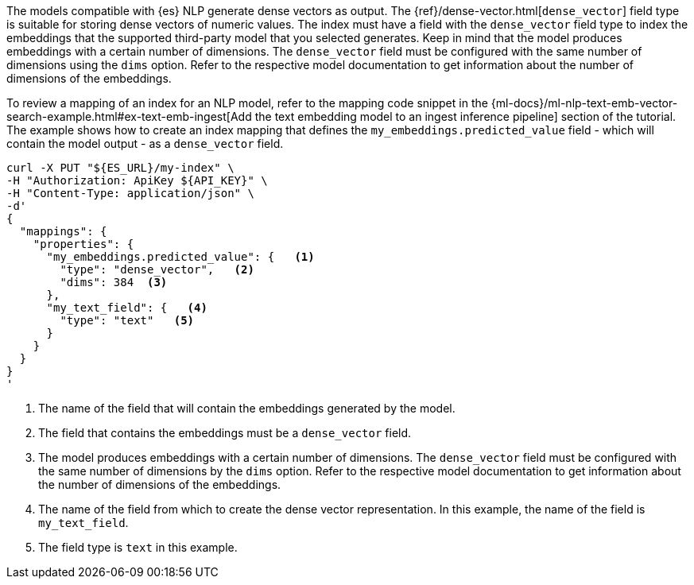 The models compatible with {es} NLP generate dense vectors as output. The
{ref}/dense-vector.html[`dense_vector`] field type is suitable for storing dense vectors
of numeric values. The index must have a field with the `dense_vector` field
type to index the embeddings that the supported third-party model that you
selected generates. Keep in mind that the model produces embeddings with a
certain number of dimensions. The `dense_vector` field must be configured with
the same number of dimensions using the `dims` option. Refer to the respective
model documentation to get information about the number of dimensions of the
embeddings.

To review a mapping of an index for an NLP model, refer to the mapping code
snippet in the
{ml-docs}/ml-nlp-text-emb-vector-search-example.html#ex-text-emb-ingest[Add the text embedding model to an ingest inference pipeline]
section of the tutorial. The example shows how to create an index mapping that
defines the `my_embeddings.predicted_value` field - which will contain the model
output - as a `dense_vector` field.

[source,bash]
----
curl -X PUT "${ES_URL}/my-index" \
-H "Authorization: ApiKey ${API_KEY}" \
-H "Content-Type: application/json" \
-d'
{
  "mappings": {
    "properties": {
      "my_embeddings.predicted_value": {   <1>
        "type": "dense_vector",   <2>
        "dims": 384  <3>
      },
      "my_text_field": {   <4>
        "type": "text"   <5>
      }
    }
  }
}
'
----

<1> The name of the field that will contain the embeddings generated by the
model.

<2> The field that contains the embeddings must be a `dense_vector` field.

<3> The model produces embeddings with a certain number of dimensions. The
`dense_vector` field must be configured with the same number of dimensions by
the `dims` option. Refer to the respective model documentation to get
information about the number of dimensions of the embeddings.

<4> The name of the field from which to create the dense vector representation.
In this example, the name of the field is `my_text_field`.

<5> The field type is `text` in this example.
